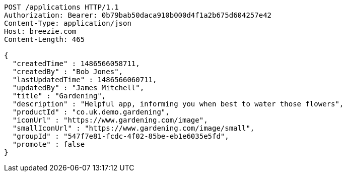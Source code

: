 [source,http,options="nowrap"]
----
POST /applications HTTP/1.1
Authorization: Bearer: 0b79bab50daca910b000d4f1a2b675d604257e42
Content-Type: application/json
Host: breezie.com
Content-Length: 465

{
  "createdTime" : 1486566058711,
  "createdBy" : "Bob Jones",
  "lastUpdatedTime" : 1486566060711,
  "updatedBy" : "James Mitchell",
  "title" : "Gardening",
  "description" : "Helpful app, informing you when best to water those flowers",
  "productId" : "co.uk.demo.gardening",
  "iconUrl" : "https://www.gardening.com/image",
  "smallIconUrl" : "https://www.gardening.com/image/small",
  "groupId" : "547f7e81-fcdc-4f02-85be-eb1e6035e5fd",
  "promote" : false
}
----